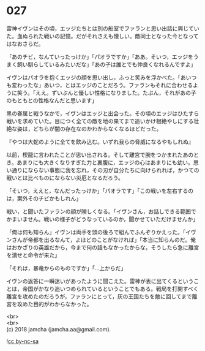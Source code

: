 #+OPTIONS: toc:nil
#+OPTIONS: \n:t

* 027

  雷神イヴンはその頃，エッジたちとは別の船室でファランと思い出話に興じていた。血ぬられた戦いの記憶。だがそれさえも懐しい。敵同士となった今となってはなおさらだ。

  「あのチビ，なんていったっけか」「パオラですか」「ああ。そいつ，エッジをうまく飼い馴らしているみたいだな」「あの子は誰とでも仲良くなれるんですよ」

  イヴンはパオラを抱くエッジの顔を思い出し，ふっと笑みを浮かべた。「あいつも変わったな」あいつ，とはエッジのことだろう。ファランもそれに合わせるように笑う。「ええ。ずいぶんと優しい性格になりました。たぶん，それがあの子のもともとの性格なんだと思います」

  黒の眷属と戦うなかで，イヴンはエッジと出会った。その頃のエッジはひたすら戦いを求めていた。目につく全ての敵を地の果てまで追いかけ根絶やしにする壮絶な姿は，どちらが闇の存在なのかわからなくなるほどだった。

  『やつは大蛇のように全てを飲み込む。いずれ我らの脅威になるやもしれぬ』

  以前，楔龍に言われたことが思い出される。そして離宮で腕をつかまれたあのとき。あまりにも大きくなりすぎた力と裏腹に，エッジの心はあまりにも幼い。思い通りにならない事態に我を忘れ，その刃が自分たちに向けられれば，かつての戦いとは比べものにならない災厄となるだろう。

  「そいつ，ええと，なんだったっけか」「パオラです」「この戦いを左右するのは，案外そのチビかもしれん」

  戦い，と聞いたファランの顔が険しくなる。「イヴンさん，お話しできる範囲でかまいません。戦いの様子がどうなっているのか，聞かせていただけませんか」

  「俺は何も知らん」イヴンは両手を頭の後ろで組んでふんぞりかえった。「イヴンさんが帝都を出るなんて，よほどのことがなければ」「本当に知らんのだ。俺はおかざりの英雄だから，今まで何の話もなかったからな。そうしたら急に離宮を潰せと命令が来た」

  「それは，暴竜からのものですか」「…上からだ」

  イヴンの返答に一瞬迷いがあったように聞こえた。雷神が表に出てくるということは，帝国がかなり追いつめられているということでもある。戦局を打開すべく離宮を攻めたのだろうが，ファランにとって，灰の王国たちを敵に回してまで離宮を攻めた目的がわからなかった。

  <br>
  <br>
  (c) 2018 jamcha (jamcha.aa@gmail.com).

  ![[http://i.creativecommons.org/l/by-nc-sa/4.0/88x31.png][cc by-nc-sa]]
